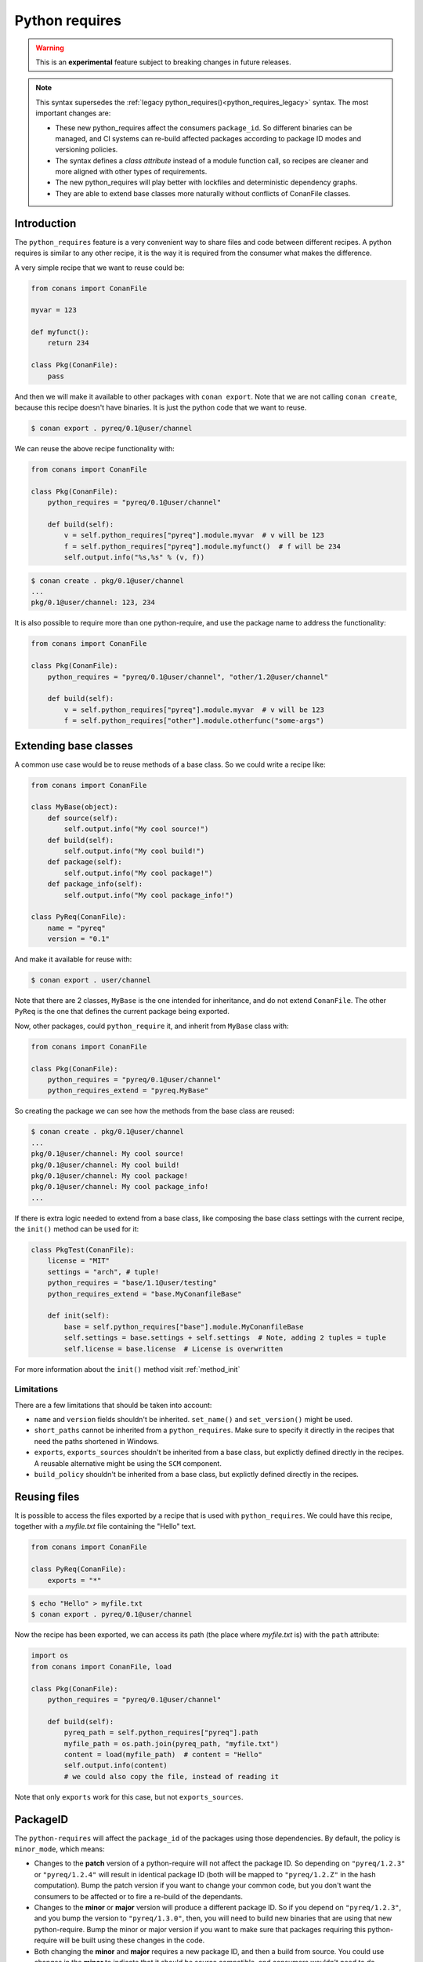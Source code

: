 .. _python_requires:

Python requires
===============

.. warning::

    This is an **experimental** feature subject to breaking changes in future releases.


.. note::

    This syntax supersedes the :ref:`legacy python_requires()<python_requires_legacy>` syntax. 
    The most important changes are:

    - These new python_requires affect the consumers ``package_id``. So different binaries can
      be managed, and CI systems can re-build affected packages according to package ID modes and
      versioning policies.
    - The syntax defines a *class attribute* instead of a module function call, so recipes are
      cleaner and more aligned with other types of requirements.
    - The new python_requires will play better with lockfiles and deterministic dependency graphs.
    - They are able to extend base classes more naturally without conflicts of ConanFile classes. 



Introduction
------------

The ``python_requires`` feature is a very convenient way to share files and code between
different recipes. A python requires is similar to any other recipe, it is the way it is
required from the consumer what makes the difference. 

A very simple recipe that we want to reuse could be:

.. code-block:: python
    
    from conans import ConanFile

    myvar = 123

    def myfunct():
        return 234

    class Pkg(ConanFile):
        pass
     
And then we will make it available to other packages with ``conan export``. Note that we are 
not calling ``conan create``, because this recipe doesn't have binaries. It is just the python
code that we want to reuse.

.. code-block:: bash

    $ conan export . pyreq/0.1@user/channel


We can reuse the above recipe functionality with:

.. code-block:: python
    
    from conans import ConanFile

    class Pkg(ConanFile):
        python_requires = "pyreq/0.1@user/channel"

        def build(self):  
            v = self.python_requires["pyreq"].module.myvar  # v will be 123
            f = self.python_requires["pyreq"].module.myfunct()  # f will be 234
            self.output.info("%s,%s" % (v, f))

.. code-block:: bash

    $ conan create . pkg/0.1@user/channel
    ...
    pkg/0.1@user/channel: 123, 234


It is also possible to require more than one python-require, and use the package name
to address the functionality:

.. code-block:: python
    
    from conans import ConanFile

    class Pkg(ConanFile):
        python_requires = "pyreq/0.1@user/channel", "other/1.2@user/channel"

        def build(self):  
            v = self.python_requires["pyreq"].module.myvar  # v will be 123
            f = self.python_requires["other"].module.otherfunc("some-args")


Extending base classes
----------------------

A common use case would be to reuse methods of a base class. So we could write a recipe like:

.. code-block:: python

    from conans import ConanFile

    class MyBase(object):
        def source(self):
            self.output.info("My cool source!")
        def build(self):
            self.output.info("My cool build!")
        def package(self):
            self.output.info("My cool package!")
        def package_info(self):
            self.output.info("My cool package_info!")

    class PyReq(ConanFile):
        name = "pyreq"
        version = "0.1"

And make it available for reuse with:

.. code-block:: bash

    $ conan export . user/channel


Note that there are 2 classes, ``MyBase`` is the one intended for inheritance, and do not
extend ``ConanFile``. The other ``PyReq`` is the one that defines the current package being
exported.

Now, other packages, could ``python_require`` it, and inherit from ``MyBase`` class with:

.. code-block:: python
    
    from conans import ConanFile

    class Pkg(ConanFile):
        python_requires = "pyreq/0.1@user/channel"
        python_requires_extend = "pyreq.MyBase"


So creating the package we can see how the methods from the base class are reused:

.. code-block:: bash

    $ conan create . pkg/0.1@user/channel
    ...
    pkg/0.1@user/channel: My cool source!
    pkg/0.1@user/channel: My cool build!
    pkg/0.1@user/channel: My cool package!
    pkg/0.1@user/channel: My cool package_info!
    ...

If there is extra logic needed to extend from a base class, like composing the base class settings
with the current recipe, the ``init()`` method can be used for it:

.. code-block:: python

    class PkgTest(ConanFile):
        license = "MIT"
        settings = "arch", # tuple!
        python_requires = "base/1.1@user/testing"
        python_requires_extend = "base.MyConanfileBase"

        def init(self):
            base = self.python_requires["base"].module.MyConanfileBase
            self.settings = base.settings + self.settings  # Note, adding 2 tuples = tuple
            self.license = base.license  # License is overwritten


For more information about the ``init()`` method visit :ref:`method_init`


Limitations
+++++++++++

There are a few limitations that should be taken into account:

- ``name`` and ``version`` fields shouldn't be inherited. ``set_name()`` and ``set_version()``
  might be used.
- ``short_paths`` cannot be inherited from a ``python_requires``. Make sure to specify it directly
  in the recipes that need the paths shortened in Windows.
- ``exports``, ``exports_sources`` shouldn't be inherited from a base class, but explictly defined
  directly in the recipes. A reusable alternative might be using the ``SCM`` component.
- ``build_policy`` shouldn't be inherited from a base class, but explictly defined
  directly in the recipes.


Reusing files
-------------

It is possible to access the files exported by a recipe that is used with ``python_requires``.
We could have this recipe, together with a *myfile.txt* file containing the "Hello" text.


.. code-block:: python

    from conans import ConanFile

    class PyReq(ConanFile):
        exports = "*"


.. code-block:: bash

    $ echo "Hello" > myfile.txt
    $ conan export . pyreq/0.1@user/channel


Now the recipe has been exported, we can access its path (the place where *myfile.txt* is) with the
``path`` attribute:

.. code-block:: python

    import os
    from conans import ConanFile, load

    class Pkg(ConanFile):
        python_requires = "pyreq/0.1@user/channel"

        def build(self):
            pyreq_path = self.python_requires["pyreq"].path
            myfile_path = os.path.join(pyreq_path, "myfile.txt")
            content = load(myfile_path)  # content = "Hello"
            self.output.info(content)
            # we could also copy the file, instead of reading it


Note that only ``exports`` work for this case, but not ``exports_sources``.

PackageID
---------

The ``python-requires`` will affect the ``package_id`` of the packages using those dependencies.
By default, the policy is ``minor_mode``, which means:

- Changes to the **patch** version of a python-require will not affect the package ID. So depending
  on ``"pyreq/1.2.3"`` or ``"pyreq/1.2.4"`` will result in identical package ID (both will be mapped
  to ``"pyreq/1.2.Z"`` in the hash computation). Bump the patch version if you want to change your
  common code, but you don't want the consumers to be affected or to fire a re-build of the dependants.
- Changes to the **minor** or **major** version will produce a different package ID. So if you depend
  on ``"pyreq/1.2.3"``, and you bump the version to ``"pyreq/1.3.0"``, then, you will need to build
  new binaries that are using that new python-require. Bump the minor or major version if you want to
  make sure that packages requiring this python-require will be built using these changes in the code.
- Both changing the **minor** and **major** requires a new package ID, and then a build from source.
  You could use changes in the **minor** to indicate that it should be source compatible, and consumers
  wouldn't need to do changes, and changes in the **major** for source incompatible changes.

As with the regular ``requires``, this default can be customized. First you can customize it at attribute
global level, modifying the *conan.conf* ``[general]`` variable ``default_python_requires_id_mode``, which can take the values
``unrelated_mode``, ``semver_mode``, ``patch_mode``, ``minor_mode``, ``major_mode``, ``full_version_mode``,
``full_recipe_mode`` and ``recipe_revision_mode``. 


For example, if you want to make the package IDs never be affected by any change in the versions of
python-requires, you could do:

.. code-block:: text
   :caption: *conan.conf* configuration file

   [general]
   default_python_requires_id_mode=unrelated_mode


Read more about these modes in :ref:`package_id_mode`.

It is also possible to customize the effect of ``python_requires`` per package, using the ``package_id()``
method:

  .. code-block:: python

    from conans import ConanFile

    class Pkg(ConanFile):
        python_requires ="pyreq/[>=1.0]"
        def package_id(self):
            self.info.python_requires.patch_mode()


Resolution of python-requires
-----------------------------

There are few things that should be taken into account when using ``python-requires``:

- Python requires recipes are loaded by the interpreter just once, and they are common to
  all consumers. Do not use any global state in the ``python-requires`` recipes.
- Python requires are private to the consumers. They are not transitive. Different consumers
  can require different versions of the same python-require.
- ``python-requires`` can use version ranges expressions.
- ``python-requires`` can ``python-require`` other recipes too, but this should probably be limited
  to very few cases, we recommend to use the simplest possible structure.
- ``python-requires`` can conflict if they require other recipes and create conflicts in different
  versions.
- ``python-requires`` cannot use regular ``requires`` or ``build_requires``.
- It is possible to use ``python-requires`` without user and channel.
- ``python-requires`` can use native python ``import`` to other python files, as long as these are
  exported together with the recipe.
- ``python-requires`` should not create packages, but use ``export`` only.
- ``python-requires`` can be used as editable packages too.
- ``python-requires`` are locked in lockfiles.
